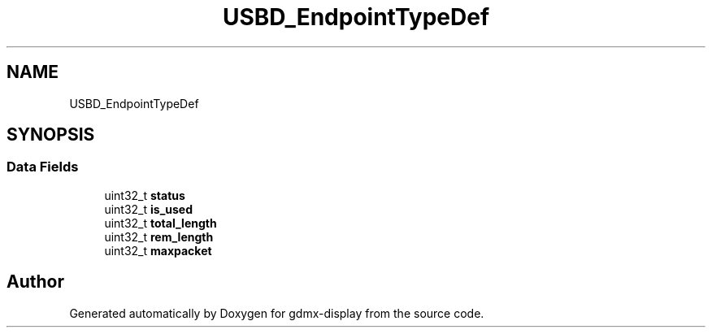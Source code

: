 .TH "USBD_EndpointTypeDef" 3 "Mon May 24 2021" "gdmx-display" \" -*- nroff -*-
.ad l
.nh
.SH NAME
USBD_EndpointTypeDef
.SH SYNOPSIS
.br
.PP
.SS "Data Fields"

.in +1c
.ti -1c
.RI "uint32_t \fBstatus\fP"
.br
.ti -1c
.RI "uint32_t \fBis_used\fP"
.br
.ti -1c
.RI "uint32_t \fBtotal_length\fP"
.br
.ti -1c
.RI "uint32_t \fBrem_length\fP"
.br
.ti -1c
.RI "uint32_t \fBmaxpacket\fP"
.br
.in -1c

.SH "Author"
.PP 
Generated automatically by Doxygen for gdmx-display from the source code\&.
